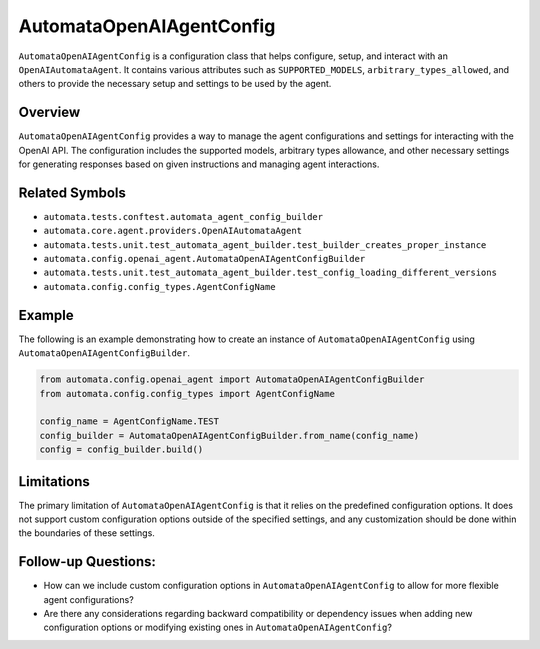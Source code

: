AutomataOpenAIAgentConfig
=========================

``AutomataOpenAIAgentConfig`` is a configuration class that helps
configure, setup, and interact with an ``OpenAIAutomataAgent``. It
contains various attributes such as ``SUPPORTED_MODELS``,
``arbitrary_types_allowed``, and others to provide the necessary setup
and settings to be used by the agent.

Overview
--------

``AutomataOpenAIAgentConfig`` provides a way to manage the agent
configurations and settings for interacting with the OpenAI API. The
configuration includes the supported models, arbitrary types allowance,
and other necessary settings for generating responses based on given
instructions and managing agent interactions.

Related Symbols
---------------

-  ``automata.tests.conftest.automata_agent_config_builder``
-  ``automata.core.agent.providers.OpenAIAutomataAgent``
-  ``automata.tests.unit.test_automata_agent_builder.test_builder_creates_proper_instance``
-  ``automata.config.openai_agent.AutomataOpenAIAgentConfigBuilder``
-  ``automata.tests.unit.test_automata_agent_builder.test_config_loading_different_versions``
-  ``automata.config.config_types.AgentConfigName``

Example
-------

The following is an example demonstrating how to create an instance of
``AutomataOpenAIAgentConfig`` using
``AutomataOpenAIAgentConfigBuilder``.

.. code:: python

   from automata.config.openai_agent import AutomataOpenAIAgentConfigBuilder
   from automata.config.config_types import AgentConfigName

   config_name = AgentConfigName.TEST
   config_builder = AutomataOpenAIAgentConfigBuilder.from_name(config_name)
   config = config_builder.build()

Limitations
-----------

The primary limitation of ``AutomataOpenAIAgentConfig`` is that it
relies on the predefined configuration options. It does not support
custom configuration options outside of the specified settings, and any
customization should be done within the boundaries of these settings.

Follow-up Questions:
--------------------

-  How can we include custom configuration options in
   ``AutomataOpenAIAgentConfig`` to allow for more flexible agent
   configurations?
-  Are there any considerations regarding backward compatibility or
   dependency issues when adding new configuration options or modifying
   existing ones in ``AutomataOpenAIAgentConfig``?
